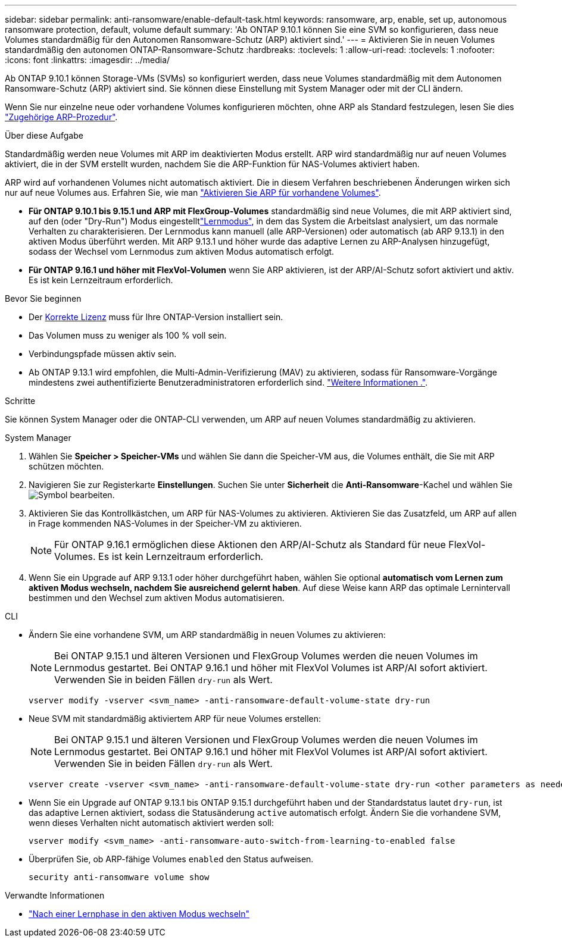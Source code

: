 ---
sidebar: sidebar 
permalink: anti-ransomware/enable-default-task.html 
keywords: ransomware, arp, enable, set up, autonomous ransomware protection, default, volume default 
summary: 'Ab ONTAP 9.10.1 können Sie eine SVM so konfigurieren, dass neue Volumes standardmäßig für den Autonomen Ransomware-Schutz (ARP) aktiviert sind.' 
---
= Aktivieren Sie in neuen Volumes standardmäßig den autonomen ONTAP-Ransomware-Schutz
:hardbreaks:
:toclevels: 1
:allow-uri-read: 
:toclevels: 1
:nofooter: 
:icons: font
:linkattrs: 
:imagesdir: ../media/


[role="lead"]
Ab ONTAP 9.10.1 können Storage-VMs (SVMs) so konfiguriert werden, dass neue Volumes standardmäßig mit dem Autonomen Ransomware-Schutz (ARP) aktiviert sind. Sie können diese Einstellung mit System Manager oder mit der CLI ändern.

Wenn Sie nur einzelne neue oder vorhandene Volumes konfigurieren möchten, ohne ARP als Standard festzulegen, lesen Sie dies link:enable-task.html["Zugehörige ARP-Prozedur"].

.Über diese Aufgabe
Standardmäßig werden neue Volumes mit ARP im deaktivierten Modus erstellt. ARP wird standardmäßig nur auf neuen Volumes aktiviert, die in der SVM erstellt wurden, nachdem Sie die ARP-Funktion für NAS-Volumes aktiviert haben.

ARP wird auf vorhandenen Volumes nicht automatisch aktiviert. Die in diesem Verfahren beschriebenen Änderungen wirken sich nur auf neue Volumes aus. Erfahren Sie, wie man link:enable-task.html["Aktivieren Sie ARP für vorhandene Volumes"].

* *Für ONTAP 9.10.1 bis 9.15.1 und ARP mit FlexGroup-Volumes* standardmäßig sind neue Volumes, die mit ARP aktiviert sind, auf den  (oder "Dry-Run") Modus eingestelltlink:index.html#learning-and-active-modes["Lernmodus"], in dem das System die Arbeitslast analysiert, um das normale Verhalten zu charakterisieren. Der Lernmodus kann manuell (alle ARP-Versionen) oder automatisch (ab ARP 9.13.1) in den aktiven Modus überführt werden. Mit ARP 9.13.1 und höher wurde das adaptive Lernen zu ARP-Analysen hinzugefügt, sodass der Wechsel vom Lernmodus zum aktiven Modus automatisch erfolgt.
* *Für ONTAP 9.16.1 und höher mit FlexVol-Volumen* wenn Sie ARP aktivieren, ist der ARP/AI-Schutz sofort aktiviert und aktiv. Es ist kein Lernzeitraum erforderlich.


.Bevor Sie beginnen
* Der xref:index.html[Korrekte Lizenz] muss für Ihre ONTAP-Version installiert sein.
* Das Volumen muss zu weniger als 100 % voll sein.
* Verbindungspfade müssen aktiv sein.
* Ab ONTAP 9.13.1 wird empfohlen, die Multi-Admin-Verifizierung (MAV) zu aktivieren, sodass für Ransomware-Vorgänge mindestens zwei authentifizierte Benutzeradministratoren erforderlich sind. link:../multi-admin-verify/enable-disable-task.html["Weitere Informationen ."].


.Schritte
Sie können System Manager oder die ONTAP-CLI verwenden, um ARP auf neuen Volumes standardmäßig zu aktivieren.

[role="tabbed-block"]
====
.System Manager
--
. Wählen Sie *Speicher > Speicher-VMs* und wählen Sie dann die Speicher-VM aus, die Volumes enthält, die Sie mit ARP schützen möchten.
. Navigieren Sie zur Registerkarte *Einstellungen*. Suchen Sie unter *Sicherheit* die **Anti-Ransomware**-Kachel und wählen Sie image:icon_pencil.gif["Symbol bearbeiten"].
. Aktivieren Sie das Kontrollkästchen, um ARP für NAS-Volumes zu aktivieren. Aktivieren Sie das Zusatzfeld, um ARP auf allen in Frage kommenden NAS-Volumes in der Speicher-VM zu aktivieren.
+

NOTE: Für ONTAP 9.16.1 ermöglichen diese Aktionen den ARP/AI-Schutz als Standard für neue FlexVol-Volumes. Es ist kein Lernzeitraum erforderlich.

. Wenn Sie ein Upgrade auf ARP 9.13.1 oder höher durchgeführt haben, wählen Sie optional *automatisch vom Lernen zum aktiven Modus wechseln, nachdem Sie ausreichend gelernt haben*. Auf diese Weise kann ARP das optimale Lernintervall bestimmen und den Wechsel zum aktiven Modus automatisieren.


--
.CLI
--
* Ändern Sie eine vorhandene SVM, um ARP standardmäßig in neuen Volumes zu aktivieren:
+

NOTE: Bei ONTAP 9.15.1 und älteren Versionen und FlexGroup Volumes werden die neuen Volumes im Lernmodus gestartet. Bei ONTAP 9.16.1 und höher mit FlexVol Volumes ist ARP/AI sofort aktiviert. Verwenden Sie in beiden Fällen `dry-run` als Wert.

+
[source, cli]
----
vserver modify -vserver <svm_name> -anti-ransomware-default-volume-state dry-run
----
* Neue SVM mit standardmäßig aktiviertem ARP für neue Volumes erstellen:
+

NOTE: Bei ONTAP 9.15.1 und älteren Versionen und FlexGroup Volumes werden die neuen Volumes im Lernmodus gestartet. Bei ONTAP 9.16.1 und höher mit FlexVol Volumes ist ARP/AI sofort aktiviert. Verwenden Sie in beiden Fällen `dry-run` als Wert.

+
[source, cli]
----
vserver create -vserver <svm_name> -anti-ransomware-default-volume-state dry-run <other parameters as needed>
----
* Wenn Sie ein Upgrade auf ONTAP 9.13.1 bis ONTAP 9.15.1 durchgeführt haben und der Standardstatus lautet `dry-run`, ist das adaptive Lernen aktiviert, sodass die Statusänderung `active` automatisch erfolgt. Ändern Sie die vorhandene SVM, wenn dieses Verhalten nicht automatisch aktiviert werden soll:
+
[source, cli]
----
vserver modify <svm_name> -anti-ransomware-auto-switch-from-learning-to-enabled false
----
* Überprüfen Sie, ob ARP-fähige Volumes `enabled` den Status aufweisen.
+
[source, cli]
----
security anti-ransomware volume show
----


--
====
.Verwandte Informationen
* link:switch-learning-to-active-mode.html["Nach einer Lernphase in den aktiven Modus wechseln"]

